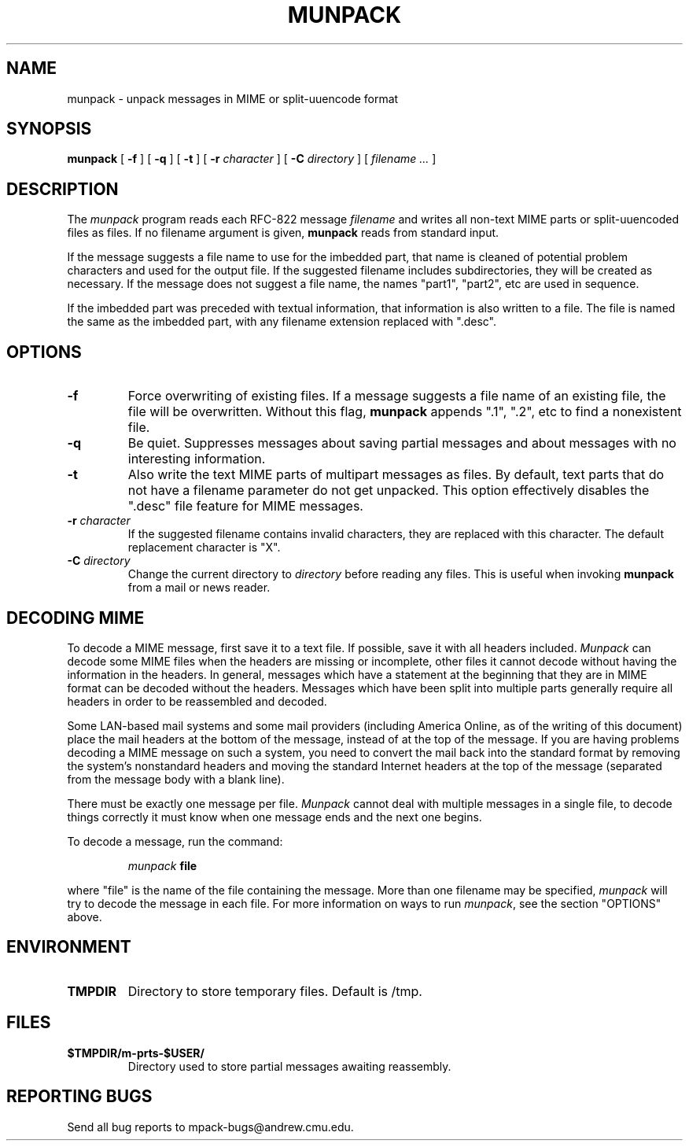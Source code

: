 .TH MUNPACK 1
.SH NAME
munpack \- unpack messages in MIME or split-uuencode format
.SH SYNOPSIS
.B munpack
[
.B \-f
]
[
.B \-q
]
[
.B \-t
]
[
.B \-r
.I character
]
[
.B \-C
.I directory
]
[
.I "filename \&..."
]
.SH DESCRIPTION
The 
.I munpack
program reads each RFC-822 message
.I filename
and writes all non-text MIME parts or split-uuencoded files as files.
If no filename argument is given, 
.B munpack
reads from standard input.
.LP
If the message suggests a file name to use for the imbedded part, that
name is cleaned of potential problem characters and used for the
output file.  If the suggested filename includes subdirectories, they
will be created as necessary.
If the message does not suggest a file name, the names
"part1", "part2", etc are used in sequence.
.LP
If the imbedded part was preceded with textual information, that
information is also written to a file.  The file is named the same as
the imbedded part, with any filename extension replaced with ".desc".
.SH OPTIONS
.TP
.B \-f
Force overwriting of existing files.  If a message suggests a file
name of an existing file, the file will be overwritten.  Without this
flag,
.B
munpack
appends ".1", ".2", etc to find a nonexistent file.
.TP
.B \-q
Be quiet.  Suppresses messages about saving partial messages and about
messages with no interesting information.
.TP
.B \-t
Also write the text MIME parts of multipart messages as files.  By
default, text parts that do not have a filename parameter do not get
unpacked.  This option effectively disables the ".desc" file feature
for MIME messages.
.TP
.BI \-r " character"
If the suggested filename contains invalid characters, they are
replaced with this character. The default replacement character is
"X".
.TP
.BI \-C " directory"
Change the current directory to 
.I directory
before reading any files.  This is useful when invoking 
.B munpack
from a mail or news reader.
.SH "DECODING MIME"
.LP
To decode a MIME message, first save it to a text file.  If possible,
save it with all headers included.  
.I Munpack
can decode some MIME files
when the headers are missing or incomplete, other files it cannot
decode without having the information in the headers.  In general,
messages which have a statement at the beginning that they are in MIME
format can be decoded without the headers.  Messages which have been
split into multiple parts generally require all headers in order to be
reassembled and decoded.
.LP
Some LAN-based mail systems and some mail providers (including America
Online, as of the writing of this document) place the mail headers at
the bottom of the message, instead of at the top of the message.  If
you are having problems decoding a MIME message on such a system, you
need to convert the mail back into the standard format by removing the
system's nonstandard headers and moving the standard Internet headers
at the top of the message (separated from the message body with a
blank line).
.LP
There must be exactly one message per file.  
.I Munpack
cannot deal with
multiple messages in a single file, to decode things correctly it must
know when one message ends and the next one begins.
.LP
To decode a message, run the command:
.IP
.IB munpack " file"
.LP
where "file" is the name of the file containing the message.  More than
one filename may be specified,
.I munpack
will try to decode the message in
each file.  For more information on ways to run
.IR munpack ,
see the section "OPTIONS" above.
.SH ENVIRONMENT
.TP
.B TMPDIR
Directory to store temporary files.  Default is /tmp.
.SH FILES
.TP
.B $TMPDIR/m-prts-$USER/
Directory used to store partial messages awaiting reassembly.
.SH "REPORTING BUGS"
Send all bug reports to mpack\-bugs@andrew.cmu.edu.

